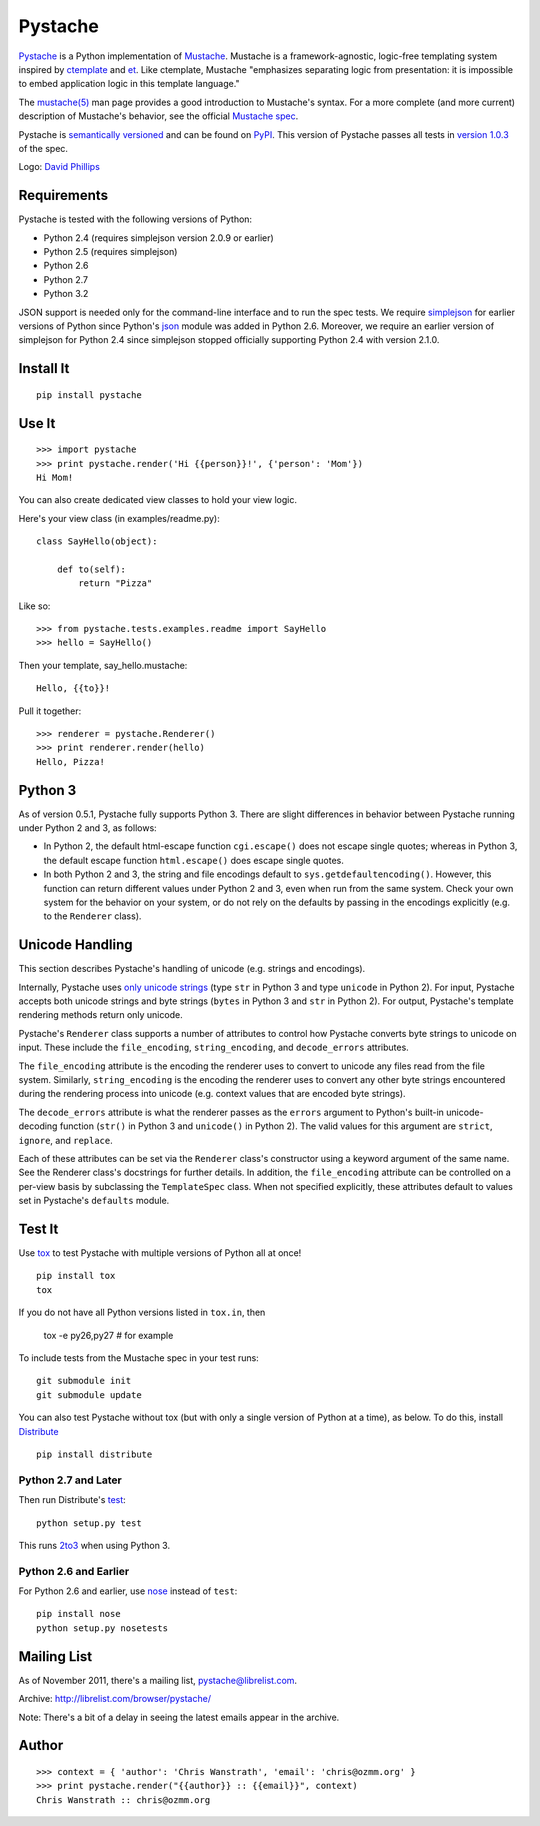 ========
Pystache
========

.. image:: https://s3.amazonaws.com/webdev_bucket/pystache.png

Pystache_ is a Python implementation of Mustache_.
Mustache is a framework-agnostic, logic-free templating system inspired
by ctemplate_ and et_.  Like ctemplate, Mustache "emphasizes
separating logic from presentation: it is impossible to embed application
logic in this template language."

The `mustache(5)`_ man page provides a good introduction to Mustache's
syntax.  For a more complete (and more current) description of Mustache's
behavior, see the official `Mustache spec`_.

Pystache is `semantically versioned`_ and can be found on PyPI_.  This
version of Pystache passes all tests in `version 1.0.3`_ of the spec.

Logo: `David Phillips`_


Requirements
============

Pystache is tested with the following versions of Python:

* Python 2.4 (requires simplejson version 2.0.9 or earlier)
* Python 2.5 (requires simplejson)
* Python 2.6
* Python 2.7
* Python 3.2

JSON support is needed only for the command-line interface and to run the
spec tests.  We require simplejson_ for earlier versions of Python since
Python's json_ module was added in Python 2.6.  Moreover, we require an
earlier version of simplejson for Python 2.4 since simplejson stopped
officially supporting Python 2.4 with version 2.1.0.


Install It
==========

::

    pip install pystache


Use It
======

::

    >>> import pystache
    >>> print pystache.render('Hi {{person}}!', {'person': 'Mom'})
    Hi Mom!

You can also create dedicated view classes to hold your view logic.

Here's your view class (in examples/readme.py)::

    class SayHello(object):

        def to(self):
            return "Pizza"

Like so::

    >>> from pystache.tests.examples.readme import SayHello
    >>> hello = SayHello()

Then your template, say_hello.mustache::

    Hello, {{to}}!

Pull it together::

    >>> renderer = pystache.Renderer()
    >>> print renderer.render(hello)
    Hello, Pizza!


Python 3
========

As of version 0.5.1, Pystache fully supports Python 3.  There are slight
differences in behavior between Pystache running under Python 2 and 3,
as follows:

* In Python 2, the default html-escape function ``cgi.escape()`` does not
  escape single quotes; whereas in Python 3, the default escape function
  ``html.escape()`` does escape single quotes.
* In both Python 2 and 3, the string and file encodings default to
  ``sys.getdefaultencoding()``.  However, this function can return different
  values under Python 2 and 3, even when run from the same system.  Check
  your own system for the behavior on your system, or do not rely on the
  defaults by passing in the encodings explicitly (e.g. to the ``Renderer`` class).


Unicode Handling
================

This section describes Pystache's handling of unicode (e.g. strings and
encodings).

Internally, Pystache uses `only unicode strings`_ (type ``str`` in Python 3 and
type ``unicode`` in Python 2).  For input, Pystache accepts both unicode strings
and byte strings (``bytes`` in Python 3 and ``str`` in Python 2).  For output,
Pystache's template rendering methods return only unicode.

Pystache's ``Renderer`` class supports a number of attributes to control how
Pystache converts byte strings to unicode on input.  These include the
``file_encoding``, ``string_encoding``, and ``decode_errors`` attributes.

The ``file_encoding`` attribute is the encoding the renderer uses to convert
to unicode any files read from the file system.  Similarly, ``string_encoding``
is the encoding the renderer uses to convert any other byte strings encountered
during the rendering process into unicode (e.g. context values that are
encoded byte strings).

The ``decode_errors`` attribute is what the renderer passes as the ``errors``
argument to Python's built-in unicode-decoding function (``str()`` in Python 3
and ``unicode()`` in Python 2).  The valid values for this argument are
``strict``, ``ignore``, and ``replace``.

Each of these attributes can be set via the ``Renderer`` class's constructor
using a keyword argument of the same name.  See the Renderer class's
docstrings for further details.  In addition, the ``file_encoding``
attribute can be controlled on a per-view basis by subclassing the
``TemplateSpec`` class.  When not specified explicitly, these attributes
default to values set in Pystache's ``defaults`` module.


Test It
=======

Use tox_ to test Pystache with multiple versions of Python all at once! ::

    pip install tox
    tox

If you do not have all Python versions listed in ``tox.in``, then

    tox -e py26,py27  # for example

To include tests from the Mustache spec in your test runs: ::

    git submodule init
    git submodule update

You can also test Pystache without tox (but with only a single version of
Python at a time), as below.  To do this, install Distribute_ ::

    pip install distribute


Python 2.7 and Later
--------------------

Then run Distribute's test_: ::

    python setup.py test

This runs 2to3_ when using Python 3.


Python 2.6 and Earlier
----------------------

For Python 2.6 and earlier, use nose_ instead of ``test``: ::

    pip install nose
    python setup.py nosetests


Mailing List
============

As of November 2011, there's a mailing list, pystache@librelist.com.

Archive: http://librelist.com/browser/pystache/

Note: There's a bit of a delay in seeing the latest emails appear
in the archive.


Author
======

::

    >>> context = { 'author': 'Chris Wanstrath', 'email': 'chris@ozmm.org' }
    >>> print pystache.render("{{author}} :: {{email}}", context)
    Chris Wanstrath :: chris@ozmm.org


.. _2to3: http://docs.python.org/library/2to3.html
.. _built-in unicode function: http://docs.python.org/library/functions.html#unicode
.. _ctemplate: http://code.google.com/p/google-ctemplate/
.. _David Phillips: http://davidphillips.us/
.. _Distribute: http://pypi.python.org/pypi/distribute
.. _et: http://www.ivan.fomichev.name/2008/05/erlang-template-engine-prototype.html
.. _json: http://docs.python.org/library/json.html
.. _Mustache: http://mustache.github.com/
.. _Mustache spec: https://github.com/mustache/spec
.. _mustache(5): http://mustache.github.com/mustache.5.html
.. _nose: http://readthedocs.org/docs/nose/en/latest/
.. _only unicode strings: http://docs.python.org/howto/unicode.html#tips-for-writing-unicode-aware-programs
.. _PyPI: http://pypi.python.org/pypi/pystache
.. _Pystache: https://github.com/defunkt/pystache
.. _semantically versioned: http://semver.org
.. _simplejson: http://pypi.python.org/pypi/simplejson/
.. _test: http://packages.python.org/distribute/setuptools.html#test
.. _tox: http://pypi.python.org/pypi/tox
.. _version 1.0.3: https://github.com/mustache/spec/tree/48c933b0bb780875acbfd15816297e263c53d6f7
